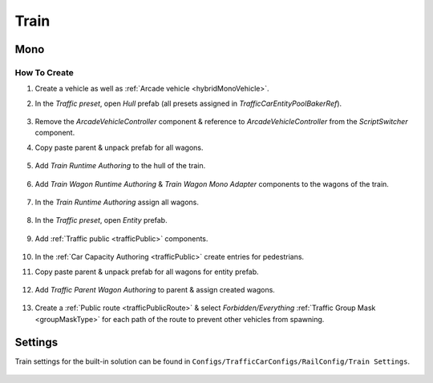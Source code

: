 .. _train:

Train
=====

Mono
------------

How To Create
~~~~~~~~~~~~ 

#. Create a vehicle as well as :ref:`Arcade vehicle <hybridMonoVehicle>`.
#. In the `Traffic preset`, open `Hull` prefab (all presets assigned in `TrafficCarEntityPoolBakerRef`).

	.. image:: /images/entities/train/train0-1.png

#. Remove the `ArcadeVehicleController` component & reference to `ArcadeVehicleController` from the `ScriptSwitcher` component.
#. Copy paste parent & unpack prefab for all wagons.

	.. image:: /images/entities/train/train0.png

#. Add `Train Runtime Authoring` to the hull of the train.

	.. image:: /images/entities/train/train2.png
	
#. Add `Train Wagon Runtime Authoring` & `Train Wagon Mono Adapter` components  to the wagons of the train.

	.. image:: /images/entities/train/train3.png
	
#. In the `Train Runtime Authoring` assign all wagons.

	.. image:: /images/entities/train/train4.png
	
#. In the `Traffic preset`, open `Entity` prefab.

	.. image:: /images/entities/train/train5.png
	
#. Add :ref:`Traffic public <trafficPublic>` components.
	
	.. image:: /images/entities/train/train6.png
	
#. In the :ref:`Car Capacity Authoring <trafficPublic>` create entries for pedestrians.
#. Copy paste parent & unpack prefab for all wagons for entity prefab.

	.. image:: /images/entities/train/train7.png
	
#. Add `Traffic Parent Wagon Authoring` to parent & assign created wagons.

	.. image:: /images/entities/train/train8.png
	
#. Create a :ref:`Public route <trafficPublicRoute>` & select `Forbidden/Everything` :ref:`Traffic Group Mask <groupMaskType>` for each path of the route to prevent other vehicles from spawning.

Settings
------------

Train settings for the built-in solution can be found in ``Configs/TrafficCarConfigs/RailConfig/Train Settings``.

	.. image:: /images/entities/train/trainSettings.png
